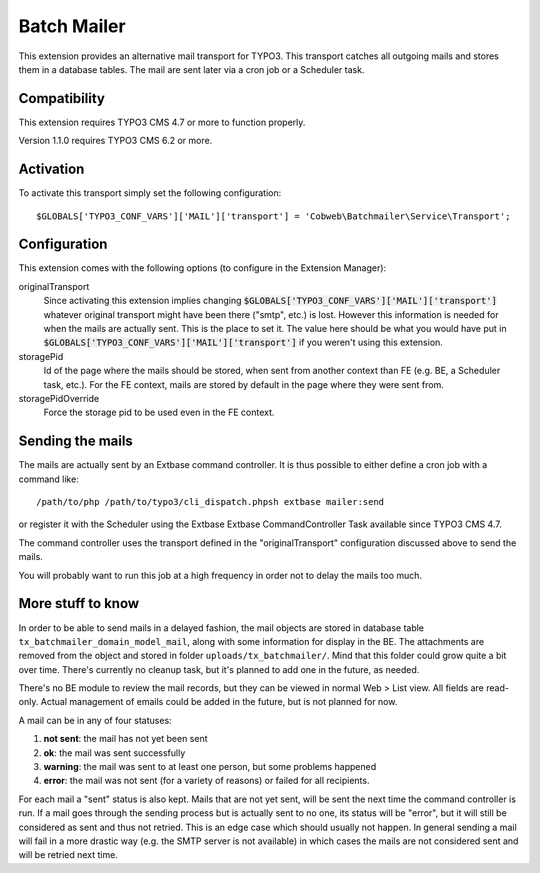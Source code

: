 Batch Mailer
============

This extension provides an alternative mail transport for TYPO3. This transport catches all outgoing mails
and stores them in a database tables. The mail are sent later via a cron job or a Scheduler task.


Compatibility
^^^^^^^^^^^^^

This extension requires TYPO3 CMS 4.7 or more to function properly.

Version 1.1.0 requires TYPO3 CMS 6.2 or more.


Activation
^^^^^^^^^^

To activate this transport simply set the following configuration::

	$GLOBALS['TYPO3_CONF_VARS']['MAIL']['transport'] = 'Cobweb\Batchmailer\Service\Transport';


Configuration
^^^^^^^^^^^^^

This extension comes with the following options (to configure in the Extension Manager):

originalTransport
  Since activating this extension implies changing :code:`$GLOBALS['TYPO3_CONF_VARS']['MAIL']['transport']`
  whatever original transport might have been there ("smtp", etc.) is lost. However this information is needed for when the mails
  are actually sent. This is the place to set it. The value here should be what you would have put in
  :code:`$GLOBALS['TYPO3_CONF_VARS']['MAIL']['transport']` if you weren't using this extension.

storagePid
  Id of the page where the mails should be stored, when sent from another context than FE (e.g. BE, a Scheduler task, etc.).
  For the FE context, mails are stored by default in the page where they were sent from.

storagePidOverride
  Force the storage pid to be used even in the FE context.


Sending the mails
^^^^^^^^^^^^^^^^^

The mails are actually sent by an Extbase command controller. It is thus possible to either define a cron job
with a command like::

	/path/to/php /path/to/typo3/cli_dispatch.phpsh extbase mailer:send


or register it with the Scheduler using the Extbase Extbase CommandController Task available
since TYPO3 CMS 4.7.

The command controller uses the transport defined in the "originalTransport" configuration discussed
above to send the mails.

You will probably want to run this job at a high frequency in order not to delay the mails too much.


More stuff to know
^^^^^^^^^^^^^^^^^^

In order to be able to send mails in a delayed fashion, the mail objects are stored in database table
``tx_batchmailer_domain_model_mail``, along with some information for display in the BE. The attachments
are removed from the object and stored in folder ``uploads/tx_batchmailer/``. Mind that this folder could
grow quite a bit over time. There's currently no cleanup task, but it's planned to add one in the future, as needed.

There's no BE module to review the mail records, but they can be viewed in normal Web > List view.
All fields are read-only. Actual management of emails could be added in the future, but is not planned
for now.

A mail can be in any of four statuses:

#. **not sent**: the mail has not yet been sent
#. **ok**: the mail was sent successfully
#. **warning**: the mail was sent to at least one person, but some problems happened
#. **error**: the mail was not sent (for a variety of reasons) or failed for all recipients.

For each mail a "sent" status is also kept. Mails that are not yet sent, will be sent the next time
the command controller is run. If a mail goes through the sending process but is actually sent to no one,
its status will be "error", but it will still be considered as sent and thus not retried. This is an edge
case which should usually not happen. In general sending a mail will fail in a more drastic way
(e.g. the SMTP server is not available) in which cases the mails are not considered sent and will be
retried next time.
